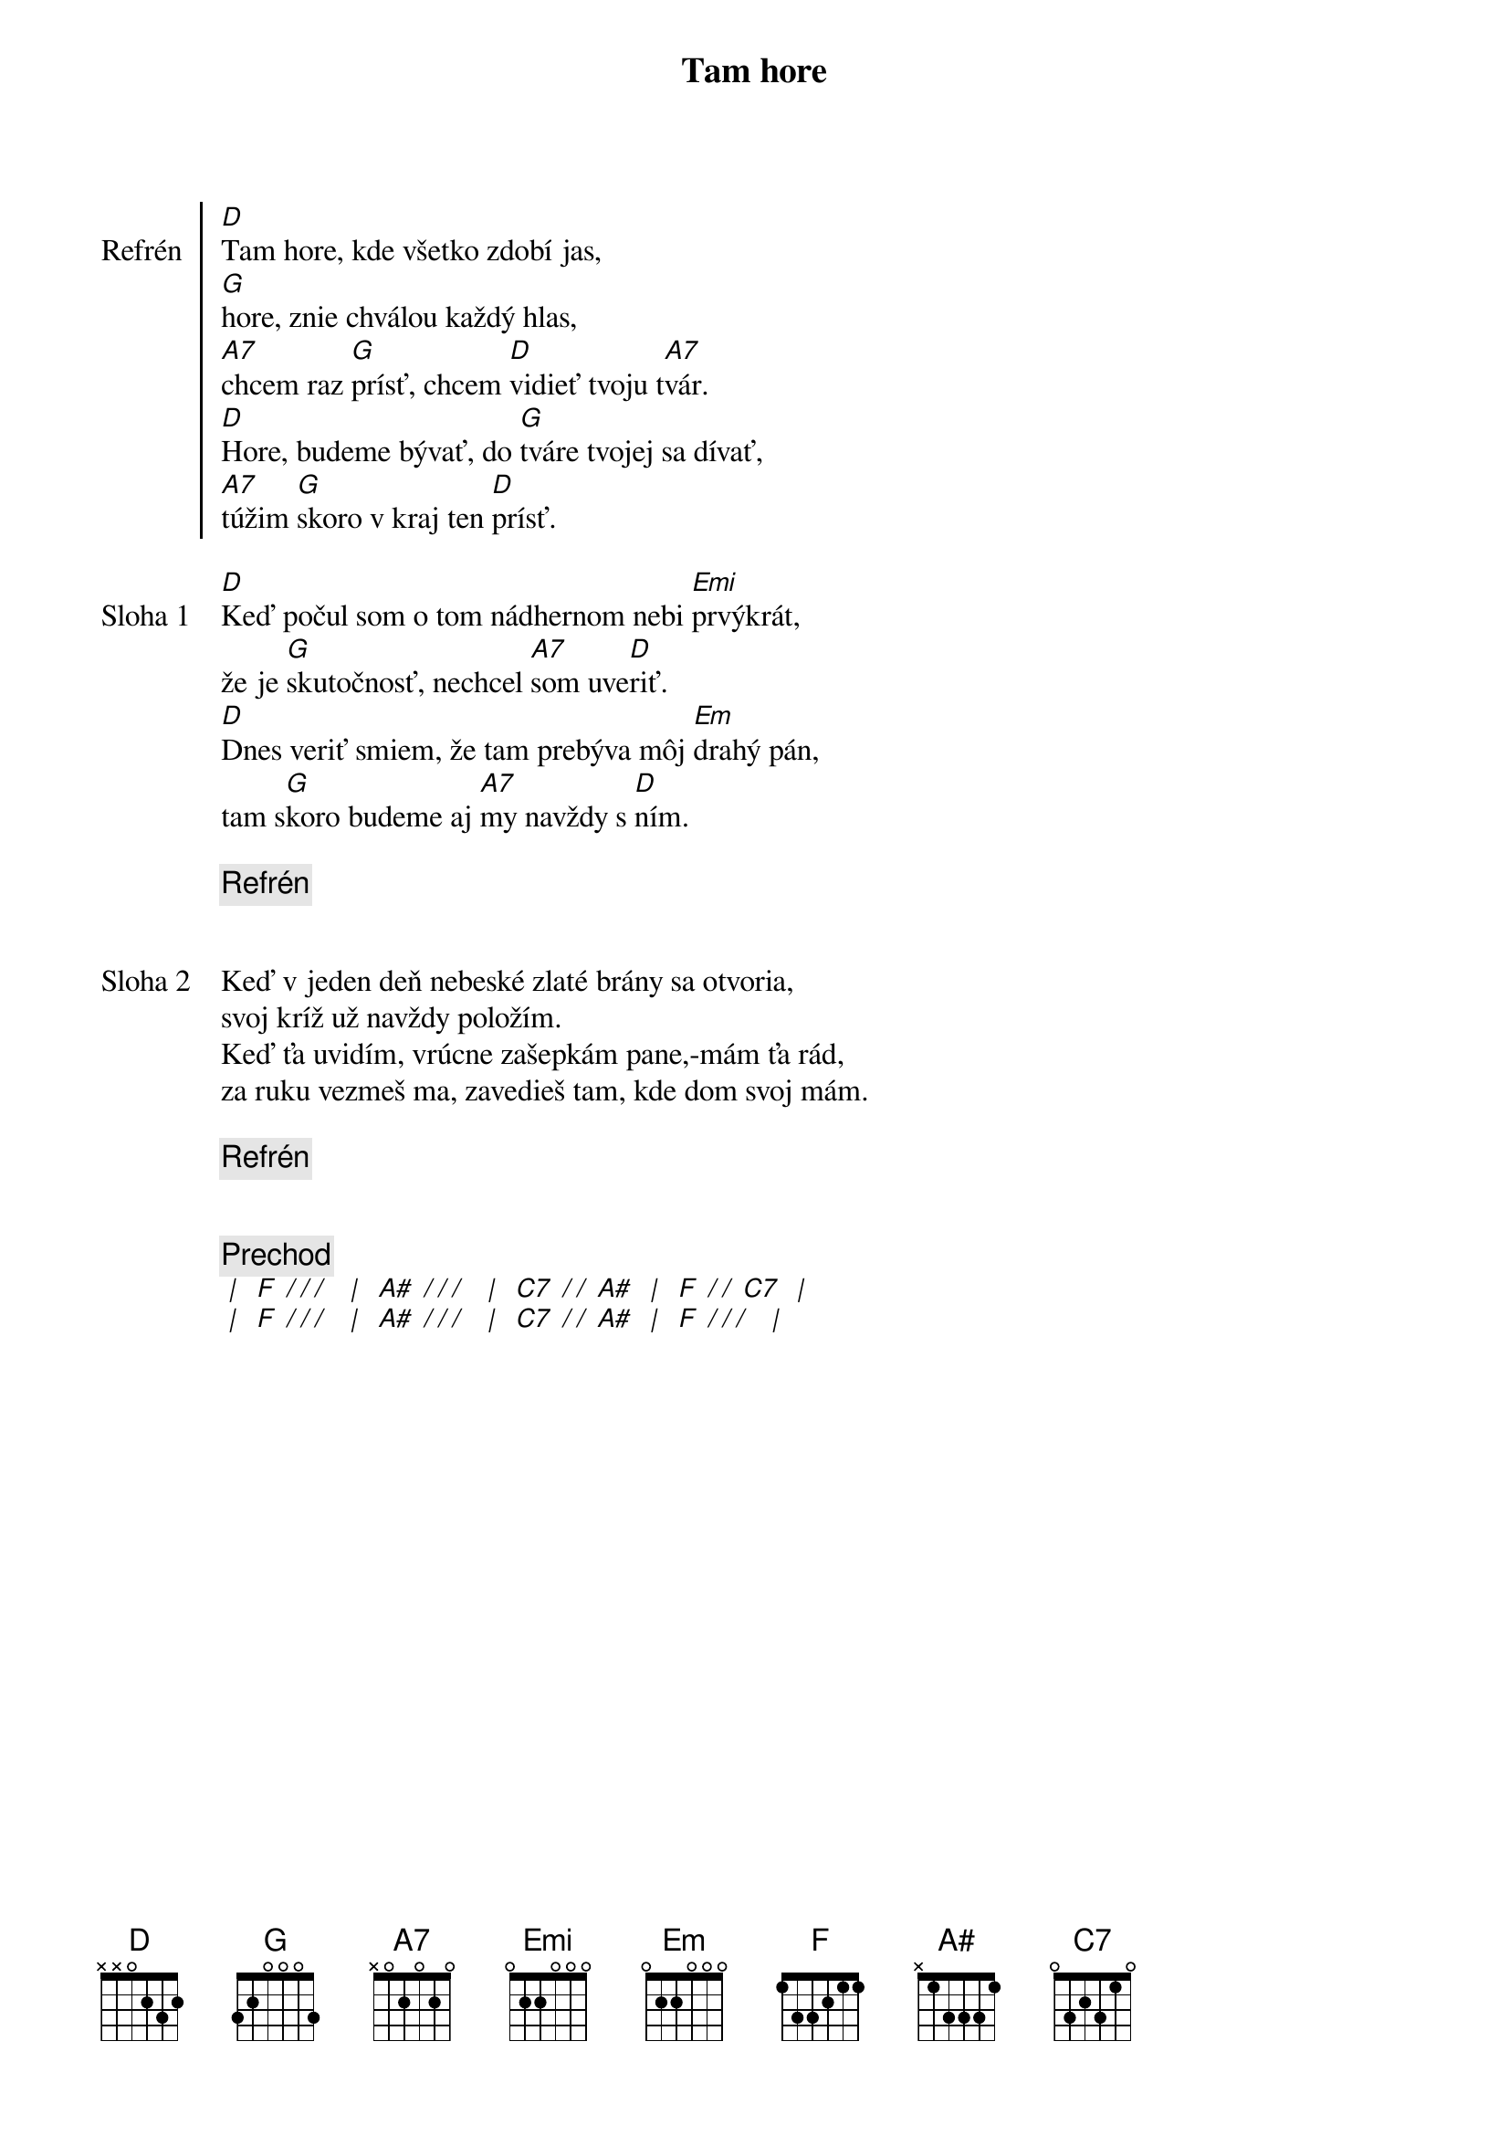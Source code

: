 {title: Tam hore}

{soc: Refrén}
[D]Tam hore, kde všetko zdobí jas,
[G]hore, znie chválou každý hlas,
[A7]chcem raz [G]prísť, chcem [D]vidieť tvoju t[A7]vár.
[D]Hore, budeme bývať, do [G]tváre tvojej sa dívať,
[A7]túžim [G]skoro v kraj ten [D]prísť.
{eoc}

{sov: Sloha 1}
[D]Keď počul som o tom nádhernom nebi [Emi]prvýkrát,
že je [G]skutočnosť, nechcel [A7]som uve[D]riť.
[D]Dnes veriť smiem, že tam prebýva môj [Em]drahý pán,
tam s[G]koro budeme aj [A7]my navždy s [D]ním.
{eoc}

{c: Refrén}


{sov: Sloha 2}
Keď v jeden deň nebeské zlaté brány sa otvoria,
svoj kríž už navždy položím.
Keď ťa uvidím, vrúcne zašepkám pane,-mám ťa rád,
za ruku vezmeš ma, zavedieš tam, kde dom svoj mám.
{eov}

{c: Refrén}


{c: Prechod}
[* | ] [F][* / / / ] [* | ] [A#][* / / / ] [* | ] [C7][* / / ][A#] [* | ] [F][* / / ][C7] [* | ]
[* | ] [F][* / / / ] [* | ] [A#][* / / / ] [* | ] [C7][* / / ][A#] [* | ] [F][* / / / ] [* | ]
